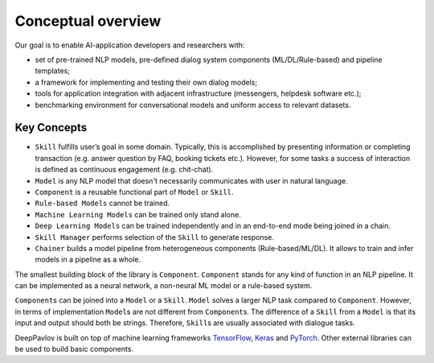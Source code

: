 Conceptual overview
===================

Our goal is to enable AI-application developers and researchers with:

-  set of pre-trained NLP models, pre-defined dialog system components
   (ML/DL/Rule-based) and pipeline templates;
-  a framework for implementing and testing their own dialog models;
-  tools for application integration with adjacent infrastructure
   (messengers, helpdesk software etc.);
-  benchmarking environment for conversational models and uniform access
   to relevant datasets.

.. image:: ../_static/dp_agnt_diag.png


Key Concepts
------------

-  ``Skill`` fulfills user’s goal in some domain. Typically, this is
   accomplished by presenting information or completing transaction
   (e.g. answer question by FAQ, booking tickets etc.). However, for
   some tasks a success of interaction is defined as continuous
   engagement (e.g. chit-chat).
-  ``Model`` is any NLP model that doesn't necessarily communicates
   with user in natural language.
-  ``Component`` is a reusable functional part of ``Model`` or ``Skill``.
-  ``Rule-based Models`` cannot be trained.
-  ``Machine Learning Models`` can be trained only stand alone.
-  ``Deep Learning Models`` can be trained independently and in an
   end-to-end mode being joined in a chain.
-  ``Skill Manager`` performs selection of the ``Skill`` to generate
   response.
-  ``Chainer`` builds a model pipeline from heterogeneous
   components (Rule-based/ML/DL). It allows to train and infer models in
   a pipeline as a whole.

The smallest building block of the library is ``Component``.
``Component`` stands for any kind of function in an NLP pipeline. It can
be implemented as a neural network, a non-neural ML model or a
rule-based system.

``Component``\ s can be joined into a ``Model`` or a ``Skill``. ``Model``
solves a larger NLP task compared to ``Component``. However, in terms of
implementation ``Model``\ s are not different from ``Component``\ s. The
difference of a ``Skill`` from a ``Model`` is that its input and output should
both be strings. Therefore, ``Skill``\ s are usually associated with
dialogue tasks.

DeepPavlov is built on top of machine learning frameworks
`TensorFlow <https://www.tensorflow.org/>`__,
`Keras <https://keras.io/>`__ and `PyTorch <https://www.pytorch.org/>`__. Other external libraries can be used to
build basic components.

